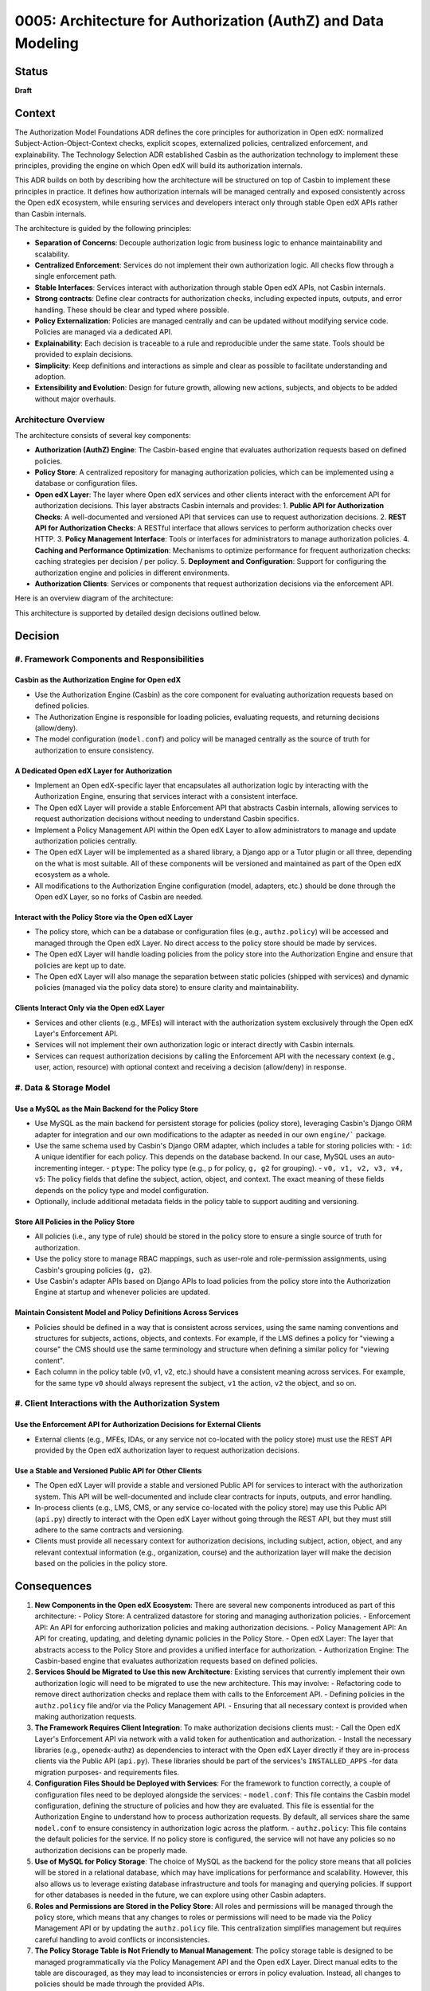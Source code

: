 0005: Architecture for Authorization (AuthZ) and Data Modeling
##############################################################

Status
******
**Draft**

Context
*******

The Authorization Model Foundations ADR defines the core principles for authorization in Open edX: normalized Subject-Action-Object-Context checks, explicit scopes, externalized policies, centralized enforcement, and explainability. The Technology Selection ADR established Casbin as the authorization technology to implement these principles, providing the engine on which Open edX will build its authorization internals.

This ADR builds on both by describing how the architecture will be structured on top of Casbin to implement these principles in practice. It defines how authorization internals will be managed centrally and exposed consistently across the Open edX ecosystem, while ensuring services and developers interact only through stable Open edX APIs rather than Casbin internals.

The architecture is guided by the following principles:

- **Separation of Concerns**: Decouple authorization logic from business logic to enhance maintainability and scalability.
- **Centralized Enforcement**: Services do not implement their own authorization logic. All checks flow through a single enforcement path.
- **Stable Interfaces**: Services interact with authorization through stable Open edX APIs, not Casbin internals.
- **Strong contracts**: Define clear contracts for authorization checks, including expected inputs, outputs, and error handling. These should be clear and typed where possible.
- **Policy Externalization**: Policies are managed centrally and can be updated without modifying service code. Policies are managed via a dedicated API.
- **Explainability**: Each decision is traceable to a rule and reproducible under the same state. Tools should be provided to explain decisions.
- **Simplicity**: Keep definitions and interactions as simple and clear as possible to facilitate understanding and adoption.
- **Extensibility and Evolution**: Design for future growth, allowing new actions, subjects, and objects to be added without major overhauls.

Architecture Overview
=====================

The architecture consists of several key components:

- **Authorization (AuthZ) Engine**: The Casbin-based engine that evaluates authorization requests based on defined policies.
- **Policy Store**: A centralized repository for managing authorization policies, which can be implemented using a database or configuration files.
- **Open edX Layer**: The layer where Open edX services and other clients interact with the enforcement API for authorization decisions. This layer abstracts Casbin internals and provides:
  1. **Public API for Authorization Checks**: A well-documented and versioned API that services can use to request authorization decisions.
  2. **REST API for Authorization Checks**: A RESTful interface that allows services to perform authorization checks over HTTP.
  3. **Policy Management Interface**: Tools or interfaces for administrators to manage authorization policies.
  4. **Caching and Performance Optimization**: Mechanisms to optimize performance for frequent authorization checks: caching strategies per decision / per policy.
  5. **Deployment and Configuration**: Support for configuring the authorization engine and policies in different environments.
- **Authorization Clients**: Services or components that request authorization decisions via the enforcement API.

Here is an overview diagram of the architecture:

.. image:: ../_images/architecture-overview.png
   :alt: Architecture Overview
   :align: center
   :width: 600px

This architecture is supported by detailed design decisions outlined below.

Decision
********

#. Framework Components and Responsibilities
============================================

Casbin as the Authorization Engine for Open edX
-----------------------------------------------
- Use the Authorization Engine (Casbin) as the core component for evaluating authorization requests based on defined policies.
- The Authorization Engine is responsible for loading policies, evaluating requests, and returning decisions (allow/deny).
- The model configuration (``model.conf``) and policy will be managed centrally as the source of truth for authorization to ensure consistency.

A Dedicated Open edX Layer for Authorization
---------------------------------------------
- Implement an Open edX-specific layer that encapsulates all authorization logic by interacting with the Authorization Engine, ensuring that services interact with a consistent interface.
- The Open edX Layer will provide a stable Enforcement API that abstracts Casbin internals, allowing services to request authorization decisions without needing to understand Casbin specifics.
- Implement a Policy Management API within the Open edX Layer to allow administrators to manage and update authorization policies centrally.
- The Open edX Layer will be implemented as a shared library, a Django app or a Tutor plugin or all three, depending on the what is most suitable. All of these components will be versioned and maintained as part of the Open edX ecosystem as a whole.
- All modifications to the Authorization Engine configuration (model, adapters, etc.) should be done through the Open edX Layer, so no forks of Casbin are needed.

Interact with the Policy Store via the Open edX Layer
------------------------------------------------------
- The policy store, which can be a database or configuration files (e.g., ``authz.policy``) will be accessed and managed through the Open edX Layer. No direct access to the policy store should be made by services.
- The Open edX Layer will handle loading policies from the policy store into the Authorization Engine and ensure that policies are kept up to date.
- The Open edX Layer will also manage the separation between static policies (shipped with services) and dynamic policies (managed via the policy data store) to ensure clarity and maintainability.

Clients Interact Only via the Open edX Layer
--------------------------------------------
- Services and other clients (e.g., MFEs) will interact with the authorization system exclusively through the Open edX Layer's Enforcement API.
- Services will not implement their own authorization logic or interact directly with Casbin internals.
- Services can request authorization decisions by calling the Enforcement API with the necessary context (e.g., user, action, resource) with optional context and receiving a decision (allow/deny) in response.

#. Data & Storage Model
========================

Use a MySQL as the Main Backend for the Policy Store
----------------------------------------------------
- Use MySQL as the main backend for persistent storage for policies (policy store), leveraging Casbin's Django ORM adapter for integration and our own modifications to the adapter as needed in our own ``engine/``` package.
- Use the same schema used by Casbin's Django ORM adapter, which includes a table for storing policies with:
  - ``id``: A unique identifier for each policy. This depends on the database backend. In our case, MySQL uses an auto-incrementing integer.
  - ``ptype``: The policy type (e.g., ``p`` for policy, ``g, g2`` for grouping).
  - ``v0, v1, v2, v3, v4, v5``: The policy fields that define the subject, action, object, and context. The exact meaning of these fields depends on the policy type and model configuration.
- Optionally, include additional metadata fields in the policy table to support auditing and versioning.

Store All Policies in the Policy Store
--------------------------------------
- All policies (i.e., any type of rule) should be stored in the policy store to ensure a single source of truth for authorization.
- Use the policy store to manage RBAC mappings, such as user-role and role-permission assignments, using Casbin's grouping policies (``g, g2``).
- Use Casbin's adapter APIs based on Django APIs to load policies from the policy store into the Authorization Engine at startup and whenever policies are updated.

Maintain Consistent Model and Policy Definitions Across Services
----------------------------------------------------------------
- Policies should be defined in a way that is consistent across services, using the same naming conventions and structures for subjects, actions, objects, and contexts. For example, if the LMS defines a policy for "viewing a course" the CMS should use the same terminology and structure when defining a similar policy for "viewing content".
- Each column in the policy table (v0, v1, v2, etc.) should have a consistent meaning across services. For example, for the same type ``v0`` should always represent the subject, ``v1`` the action, ``v2`` the object, and so on.

#. Client Interactions with the Authorization System
=====================================================

Use the Enforcement API for Authorization Decisions for External Clients
------------------------------------------------------------------------
- External clients (e.g., MFEs, IDAs, or any service not co-located with the policy store) must use the REST API provided by the Open edX authorization layer to request authorization decisions.

Use a Stable and Versioned Public API for Other Clients
-------------------------------------------------------
- The Open edX Layer will provide a stable and versioned Public API for services to interact with the authorization system. This API will be well-documented and include clear contracts for inputs, outputs, and error handling.
- In-process clients (e.g., LMS, CMS, or any service co-located with the policy store) may use this Public API (``api.py``) directly to interact with the Open edX Layer without going through the REST API, but they must still adhere to the same contracts and versioning.
- Clients must provide all necessary context for authorization decisions, including subject, action, object, and any relevant contextual information (e.g., organization, course) and the authorization layer will make the decision based on the policies in the policy store.

Consequences
************

#. **New Components in the Open edX Ecosystem**: There are several new components introduced as part of this architecture:
   - Policy Store: A centralized datastore for storing and managing authorization policies.
   - Enforcement API: An API for enforcing authorization policies and making authorization decisions.
   - Policy Management API: An API for creating, updating, and deleting dynamic policies in the Policy Store.
   - Open edX Layer: The layer that abstracts access to the Policy Store and provides a unified interface for authorization.
   - Authorization Engine: The Casbin-based engine that evaluates authorization requests based on defined policies.

#. **Services Should be Migrated to Use this new Architecture**: Existing services that currently implement their own authorization logic will need to be migrated to use the new architecture. This may involve:
   - Refactoring code to remove direct authorization checks and replace them with calls to the Enforcement API.
   - Defining policies in the ``authz.policy`` file and/or via the Policy Management API.
   - Ensuring that all necessary context is provided when making authorization requests.

#. **The Framework Requires Client Integration**: To make authorization decisions clients must:
   - Call the Open edX Layer's Enforcement API via network with a valid token for authentication and authorization.
   - Install the necessary libraries (e.g., openedx-authz) as dependencies to interact with the Open edX Layer directly if they are in-process clients via the Public API (``api.py``). These libraries should be part of the services's ``INSTALLED_APPS`` -for data migration purposes- and requirements files.

#. **Configuration Files Should be Deployed with Services**: For the framework to function correctly, a couple of configuration files need to be deployed alongside the services:
   - ``model.conf``: This file contains the Casbin model configuration, defining the structure of policies and how they are evaluated. This file is essential for the Authorization Engine to understand how to process authorization requests. By default, all services share the same ``model.conf`` to ensure consistency in authorization logic across the platform.
   - ``authz.policy``: This file contains the default policies for the service. If no policy store is configured, the service will not have any policies so no authorization decisions can be properly made.

#. **Use of MySQL for Policy Storage**: The choice of MySQL as the backend for the policy store means that all policies will be stored in a relational database, which may have implications for performance and scalability. However, this also allows us to leverage existing database infrastructure and tools for managing and querying policies. If support for other databases is needed in the future, we can explore using other Casbin adapters.

#. **Roles and Permissions are Stored in the Policy Store**: All roles and permissions will be managed through the policy store, which means that any changes to roles or permissions will need to be made via the Policy Management API or by updating the ``authz.policy`` file. This centralization simplifies management but requires careful handling to avoid conflicts or inconsistencies.

#. **The Policy Storage Table is Not Friendly to Manual Management**: The policy storage table is designed to be managed programmatically via the Policy Management API and the Open edX Layer. Direct manual edits to the table are discouraged, as they may lead to inconsistencies or errors in policy evaluation. Instead, all changes to policies should be made through the provided APIs.

#. **Default Policies and Model Configurations Can be Shared with Stakeholders**: The ``model.conf`` and ``authz.policy`` files can be shared with stakeholders (e.g., operators or administrators) to provide transparency into the authorization logic and policies being enforced. This can help build trust and ensure that policies align with organizational goals and compliance requirements.

#. **Abstraction Although Reduces Cognitive Load, It Also Adds Complexity**: By abstracting access to the Policy Store and authorization logic through the Open edX Layer, we reduce the cognitive load on service developers who no longer need to understand Casbin internals. However, this abstraction also adds a layer of complexity to the system, as services must now interact with the Open edX Layer rather than directly with the Authorization Engine. This trade-off is justified by the benefits of consistency, maintainability, and ease of use.
